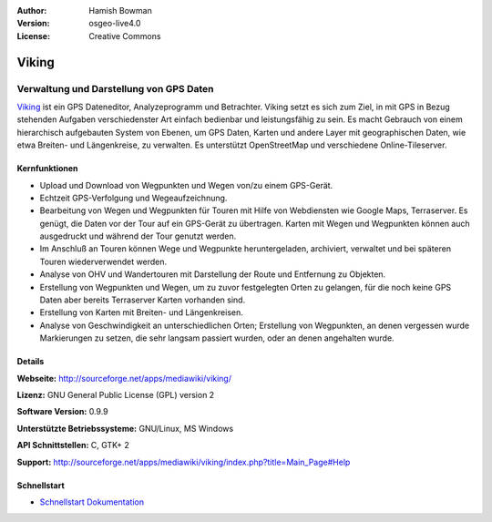 :Author: Hamish Bowman
:Version: osgeo-live4.0
:License: Creative Commons

.. _viking-overview:

.. image:: ../../images/project_logos/logo-viking.png
  :scale: 100 %
  :alt: Project Logo
  :align: right
  :target: http://sourceforge.net/apps/mediawiki/viking/


Viking
======

Verwaltung und Darstellung von GPS Daten
~~~~~~~~~~~~~~~~~~~~~~~~~~~~~~~~~~~~~~~~

`Viking <http://sourceforge.net/apps/mediawiki/viking/>`_ ist ein GPS Dateneditor, Analyzeprogramm und Betrachter. 
Viking setzt es sich zum Ziel, in mit GPS in Bezug stehenden Aufgaben verschiedenster Art einfach bedienbar und leistungsfähig zu sein. 
Es macht Gebrauch von einem hierarchisch aufgebauten System von Ebenen, um GPS Daten, Karten und andere Layer mit geographischen Daten, wie etwa Breiten- und Längenkreise, zu verwalten. Es unterstützt OpenStreetMap und verschiedene Online-Tileserver.


Kernfunktionen
--------------

.. image:: ../../images/screenshots/1024x768/viking-0.9.8-europe.jpg
  :scale: 40 %
  :alt: Bildschirmfoto
  :align: right

* Upload und Download von Wegpunkten und Wegen von/zu einem GPS-Gerät.

* Echtzeit GPS-Verfolgung und Wegeaufzeichnung.

* Bearbeitung von Wegen und Wegpunkten für Touren mit Hilfe von Webdiensten wie Google Maps, Terraserver. Es genügt, die Daten vor der Tour auf ein GPS-Gerät zu übertragen. Karten mit Wegen und Wegpunkten können auch ausgedruckt und während der Tour genutzt werden.

* Im Anschluß an Touren können Wege und Wegpunkte heruntergeladen, archiviert, verwaltet und bei späteren Touren wiederverwendet werden.

* Analyse von OHV und Wandertouren mit Darstellung der Route und Entfernung zu Objekten.

* Erstellung von Wegpunkten und Wegen, um zu zuvor festgelegten Orten zu gelangen, für die noch keine GPS Daten aber bereits Terraserver Karten vorhanden sind.

* Erstellung von Karten mit Breiten- und Längenkreisen.

* Analyse von Geschwindigkeit an unterschiedlichen Orten; Erstellung von Wegpunkten, an denen vergessen wurde Markierungen zu setzen, die sehr langsam passiert wurden, oder an denen angehalten wurde.


Details
-------

**Webseite:** http://sourceforge.net/apps/mediawiki/viking/

**Lizenz:** GNU General Public License (GPL) version 2

**Software Version:** 0.9.9

**Unterstützte Betriebssysteme:** GNU/Linux, MS Windows

**API Schnittstellen:** C, GTK+ 2

**Support:** http://sourceforge.net/apps/mediawiki/viking/index.php?title=Main_Page#Help


Schnellstart
------------

* `Schnellstart Dokumentation <../quickstart/viking_quickstart.html>`_


